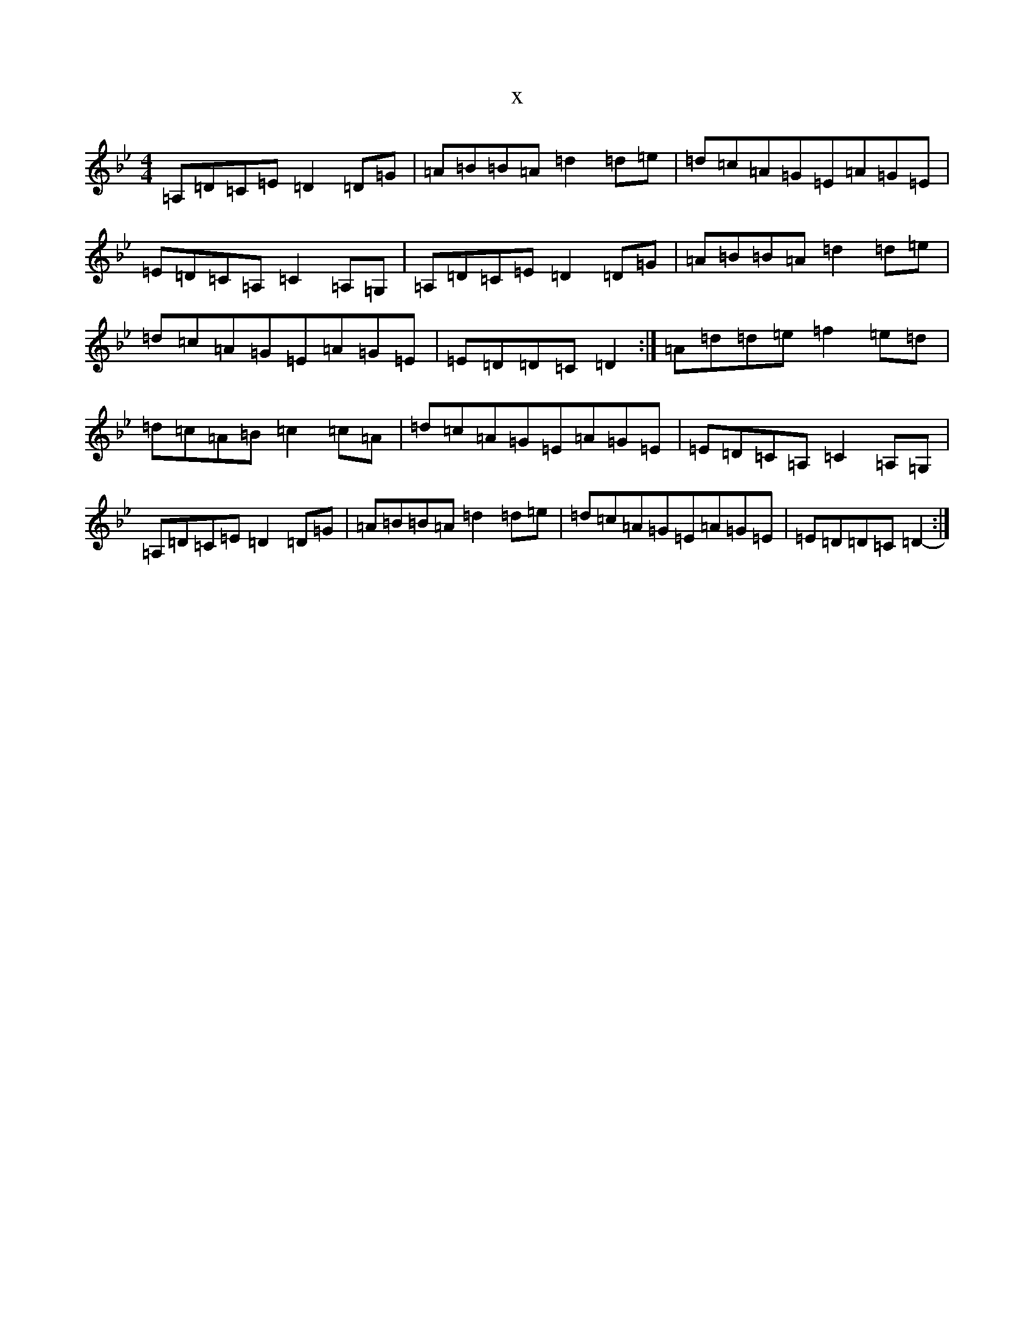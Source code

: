 X:3001
T:x
L:1/8
M:4/4
K: C Dorian
=A,=D=C=E=D2=D=G|=A=B=B=A=d2=d=e|=d=c=A=G=E=A=G=E|=E=D=C=A,=C2=A,=G,|=A,=D=C=E=D2=D=G|=A=B=B=A=d2=d=e|=d=c=A=G=E=A=G=E|=E=D=D=C=D2-:|=A=d=d=e=f2=e=d|=d=c=A=B=c2=c=A|=d=c=A=G=E=A=G=E|=E=D=C=A,=C2=A,=G,|=A,=D=C=E=D2=D=G|=A=B=B=A=d2=d=e|=d=c=A=G=E=A=G=E|=E=D=D=C=D2-:|